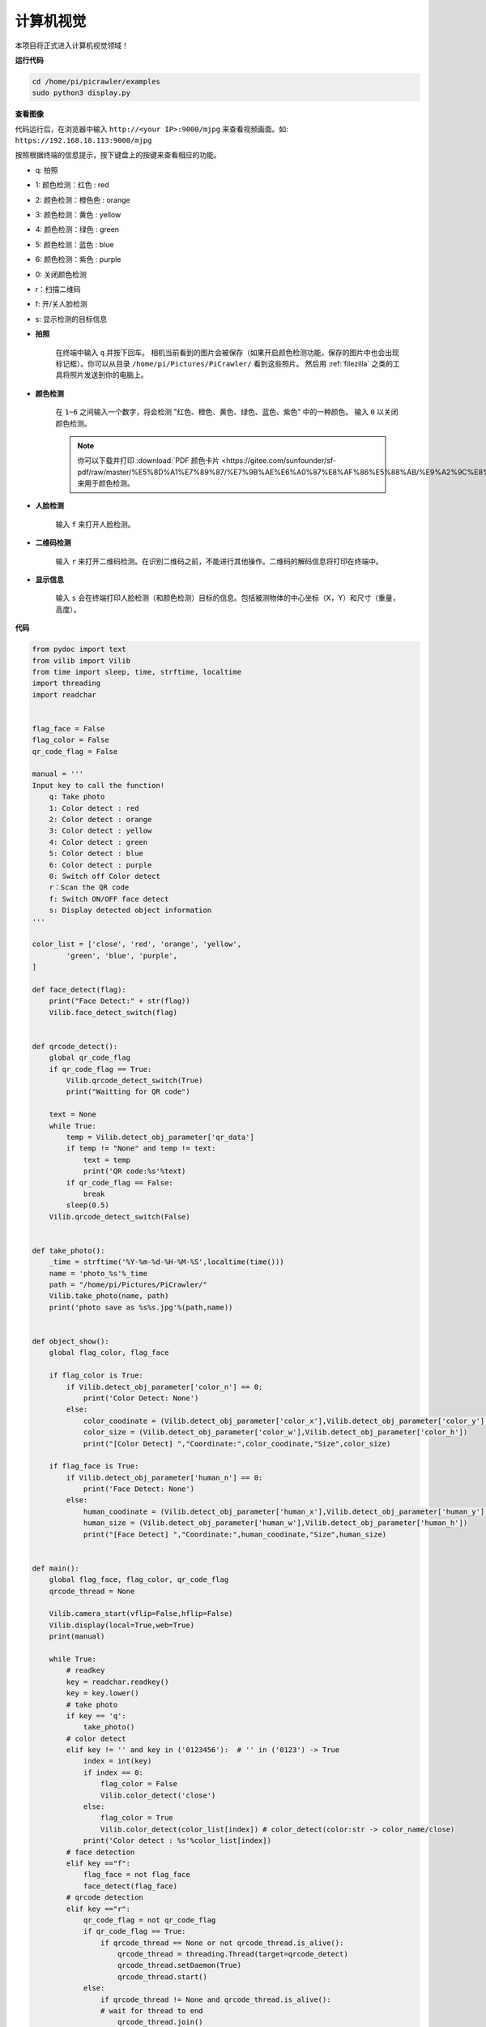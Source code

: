 .. _py_computer_vision:

计算机视觉
=======================

本项目将正式进入计算机视觉领域！

**运行代码**

.. raw:: html

    <run></run>

.. code-block::

    cd /home/pi/picrawler/examples
    sudo python3 display.py

**查看图像**

代码运行后，在浏览器中输入 ``http://<your IP>:9000/mjpg`` 来查看视频画面。如:  ``https://192.168.18.113:9000/mjpg``

.. image:: img/display.png

按照根据终端的信息提示，按下键盘上的按键来查看相应的功能。

* q: 拍照
* 1: 颜色检测：红色 : red
* 2: 颜色检测：橙色色 : orange
* 3: 颜色检测：黄色 : yellow
* 4: 颜色检测：绿色 : green
* 5: 颜色检测：蓝色 : blue
* 6: 颜色检测：紫色 : purple
* 0: 关闭颜色检测
* r：扫描二维码
* f: 开/关人脸检测
* s: 显示检测的目标信息


*  **拍照**

        在终端中输入 ``q`` 并按下回车。 相机当前看到的图片会被保存（如果开启颜色检测功能，保存的图片中也会出现标记框）。你可以从目录 ``/home/pi/Pictures/PiCrawler/`` 看到这些照片。
        然后用 :ref:`filezilla` 之类的工具将照片发送到你的电脑上。
        

*  **颜色检测**

        在 ``1~6`` 之间输入一个数字，将会检测 "红色、橙色、黄色、绿色、蓝色、紫色" 中的一种颜色。 输入 ``0`` 以关闭颜色检测。

        .. image:: img/DTC2.png

        .. note:: 
            
            你可以下载并打印 :download:`PDF 颜色卡片 <https://gitee.com/sunfounder/sf-pdf/raw/master/%E5%8D%A1%E7%89%87/%E7%9B%AE%E6%A0%87%E8%AF%86%E5%88%AB/%E9%A2%9C%E8%89%B2%E5%8D%A1.pdf>` 来用于颜色检测。


*  **人脸检测**

        输入 ``f`` 来打开人脸检测。

        .. image:: img/DTC5.png

*  **二维码检测**

        输入 ``r`` 来打开二维码检测。在识别二维码之前，不能进行其他操作。二维码的解码信息将打印在终端中。

        .. image:: img/DTC4.png

*  **显示信息**

        输入 ``s`` 会在终端打印人脸检测（和颜色检测）目标的信息。包括被测物体的中心坐标（X，Y）和尺寸（重量，高度）。


**代码** 

.. code-block:: python

    from pydoc import text
    from vilib import Vilib
    from time import sleep, time, strftime, localtime
    import threading
    import readchar


    flag_face = False
    flag_color = False
    qr_code_flag = False

    manual = '''
    Input key to call the function!
        q: Take photo
        1: Color detect : red
        2: Color detect : orange
        3: Color detect : yellow
        4: Color detect : green
        5: Color detect : blue
        6: Color detect : purple
        0: Switch off Color detect
        r：Scan the QR code
        f: Switch ON/OFF face detect
        s: Display detected object information
    '''

    color_list = ['close', 'red', 'orange', 'yellow', 
            'green', 'blue', 'purple',
    ]

    def face_detect(flag):
        print("Face Detect:" + str(flag))
        Vilib.face_detect_switch(flag)


    def qrcode_detect():
        global qr_code_flag
        if qr_code_flag == True:
            Vilib.qrcode_detect_switch(True)
            print("Waitting for QR code")

        text = None
        while True:
            temp = Vilib.detect_obj_parameter['qr_data']
            if temp != "None" and temp != text: 
                text = temp         
                print('QR code:%s'%text)
            if qr_code_flag == False:          
                break
            sleep(0.5)
        Vilib.qrcode_detect_switch(False)


    def take_photo():
        _time = strftime('%Y-%m-%d-%H-%M-%S',localtime(time()))
        name = 'photo_%s'%_time
        path = "/home/pi/Pictures/PiCrawler/"
        Vilib.take_photo(name, path)
        print('photo save as %s%s.jpg'%(path,name))


    def object_show():
        global flag_color, flag_face

        if flag_color is True:
            if Vilib.detect_obj_parameter['color_n'] == 0:
                print('Color Detect: None')
            else:
                color_coodinate = (Vilib.detect_obj_parameter['color_x'],Vilib.detect_obj_parameter['color_y'])
                color_size = (Vilib.detect_obj_parameter['color_w'],Vilib.detect_obj_parameter['color_h'])
                print("[Color Detect] ","Coordinate:",color_coodinate,"Size",color_size)

        if flag_face is True:
            if Vilib.detect_obj_parameter['human_n'] == 0:
                print('Face Detect: None')
            else:
                human_coodinate = (Vilib.detect_obj_parameter['human_x'],Vilib.detect_obj_parameter['human_y'])
                human_size = (Vilib.detect_obj_parameter['human_w'],Vilib.detect_obj_parameter['human_h'])
                print("[Face Detect] ","Coordinate:",human_coodinate,"Size",human_size)


    def main():
        global flag_face, flag_color, qr_code_flag
        qrcode_thread = None

        Vilib.camera_start(vflip=False,hflip=False)
        Vilib.display(local=True,web=True)
        print(manual)

        while True:
            # readkey
            key = readchar.readkey()
            key = key.lower()
            # take photo
            if key == 'q':
                take_photo()
            # color detect         
            elif key != '' and key in ('0123456'):  # '' in ('0123') -> True
                index = int(key)
                if index == 0:
                    flag_color = False
                    Vilib.color_detect('close')
                else:
                    flag_color = True
                    Vilib.color_detect(color_list[index]) # color_detect(color:str -> color_name/close)
                print('Color detect : %s'%color_list[index])  
            # face detection
            elif key =="f":
                flag_face = not flag_face
                face_detect(flag_face)
            # qrcode detection
            elif key =="r":
                qr_code_flag = not qr_code_flag
                if qr_code_flag == True:
                    if qrcode_thread == None or not qrcode_thread.is_alive():
                        qrcode_thread = threading.Thread(target=qrcode_detect)
                        qrcode_thread.setDaemon(True)
                        qrcode_thread.start()
                else:
                    if qrcode_thread != None and qrcode_thread.is_alive(): 
                    # wait for thread to end 
                        qrcode_thread.join()
                        print('QRcode Detect: close')
            # show detected object information
            elif key == "s":
                object_show()

            sleep(0.5)


    if __name__ == "__main__":
        main()



**这个怎么运作?**

这里首先需要注意的是下面的函数。这两个函数可以帮助您启动相机。

.. code-block:: python

    Vilib.camera_start()
    Vilib.display()

与"物体检测"相关的函数:

* ``Vilib.face_detect_switch(True)`` : 开启/关闭人脸检测
* ``Vilib.color_detect(color)`` : 对于颜色检测，只能同时检测一种颜色。可以输入的参数有: ``"red"``, ``"orange"``, ``"yellow"``, ``"green"``, ``"blue"``, ``"purple"``
* ``Vilib.color_detect_switch(False)`` : 关闭颜色检测
* ``Vilib.qrcode_detect_switch(False)`` : 开启/关闭二维码检测，返回二维码的解码数据
* ``Vilib.gesture_detect_switch(False)`` : 打开/关闭手势检测
* ``Vilib.traffic_sign_detect_switch(False)`` :  开启/关闭交通标志检测

目标检测到的信息将存储在 ``detect_obj_parameter = Manager().dict()`` 字典中。

在主程序中，您可以像这样使用它:

.. code-block:: python

    Vilib.detect_obj_parameter['color_x']

字典的键及其用途如下表所示:

* ``color_x``：检测到的色块中心坐标的x值，范围0~320
* ``color_y``：检测到的色块中心坐标的y值，范围0~240
* ``color_w``：检测色块的宽度，范围0~320
* ``color_h``：检测到的色块高度，范围0~240
* ``color_n``: 检测到的色块数量
* ``human_x``：检测到的人脸中心坐标的x值，范围0~320
* ``human_y``：检测人脸中心坐标的y值，范围0~240
* ``human_w``：检测到的人脸宽度，范围0~320
* ``human_h``：检测到的人脸高度，范围0~240
* ``human_n``：检测到的人脸数量
* ``traffic_sign_x``：检测到的交通标志的中心坐标x值，范围0~320
* ``traffic_sign_y``：检测到的交通标志的中心坐标y值，范围0~240
* ``traffic_sign_w``：检测到的交通标志的宽度，范围0~320
* ``traffic_sign_h``：检测到的交通标志的高度，范围0~240
* ``traffic_sign_t``: 检测到的交通标志的内容，取值列表为 `['stop','right','left','forward']`
* ``gesture_x``：检测到的手势的中心坐标x值，范围0~320
* ``gesture_y``：检测到的手势的中心坐标y值，范围0~240
* ``gesture_w``：检测到的手势宽度，范围0~320
* ``gesture_h``：检测到的手势高度，范围0~240
* ``gesture_t``：检测到的手势内容，值列表为 `["paper","scissor","rock"]`
* ``qr_date``: 正在检测的二维码内容
* ``qr_x``：待检测二维码的中心坐标x值，范围0~320
* ``qr_y``：待检测二维码的中心坐标y值，范围0~240
* ``qr_w``：要检测的二维码宽度，范围0~320
* ``qr_h``：要检测的二维码高度，范围0~320

